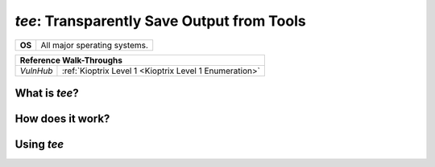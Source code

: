 .. _tee:

`tee`: Transparently Save Output from Tools
===========================================

.. index:: !tee

+-----------+------------------------------+
|**OS**     | All major sperating systems. |
+-----------+------------------------------+

+---------+------------------------------------------------------+
|                  **Reference  Walk-Throughs**                  |
+=========+======================================================+
|`VulnHub`|:ref:`Kioptrix Level 1 <Kioptrix Level 1 Enumeration>`|
+---------+------------------------------------------------------+



What is `tee`?
--------------



How does it work?
-----------------



Using `tee`
-----------
